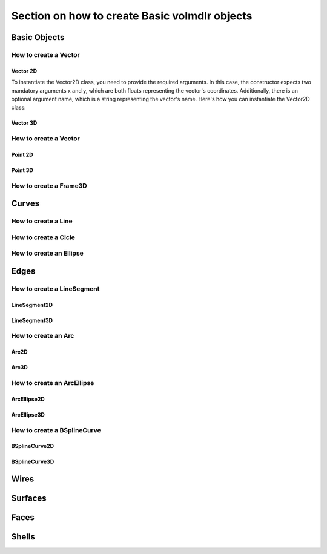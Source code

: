 ==============================================
Section on how to create Basic volmdlr objects
==============================================

Basic Objects
*************


How to create a Vector
======================

Vector 2D
---------
To instantiate the Vector2D class, you need to provide the required arguments. In this case, the constructor
expects two mandatory arguments x and y, which are both floats representing the vector's coordinates.
Additionally, there is an optional argument name, which is a string representing the vector's name.
Here's how you can instantiate the Vector2D class:

.. code-block::
  import volmdlr

  vector = volmdlr.Vector2D(1.0, 1.0)
  vector.plot(color='r')

Vector 3D
---------

How to create a Vector
======================

Point 2D
--------

Point 3D
--------


How to create a Frame3D
=======================

Curves
******

How to create a Line
====================

How to create a Cicle
=====================

How to create an Ellipse
========================


Edges
*****

How to create a LineSegment
===========================

LineSegment2D
-------------

LineSegment3D
-------------

How to create an Arc
====================
Arc2D
-----
Arc3D
-----

How to create an ArcEllipse
===========================
ArcEllipse2D
------------
ArcEllipse3D
------------

How to create a BSplineCurve
============================
BSplineCurve2D
--------------
BSplineCurve3D
--------------

Wires
*****

Surfaces
********

Faces
*****

Shells
*****
